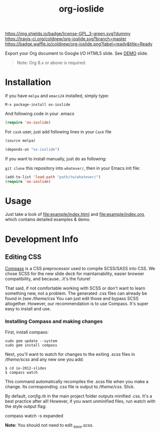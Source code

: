 #+TITLE: org-ioslide

# Badge
[[http://www.gnu.org/licenses/gpl-3.0.txt][https://img.shields.io/badge/license-GPL_3-green.svg?dummy]]
[[https://travis-ci.org/coldnew/org-ioslide][https://travis-ci.org/coldnew/org-ioslide.svg?branch=master]]
[[http://melpa.org/#/ox-ioslide][http://melpa.org/packages/ox-ioslide-badge.svg]]
[[http://stable.melpa.org/#/ox-ioslide][http://stable.melpa.org/packages/ox-ioslide-badge.svg]]
[[http://waffle.io/coldnew/org-ioslide][https://badge.waffle.io/coldnew/org-ioslide.png?label=ready&title=Ready]]

Export your Org document to Google I/O HTML5 slide.
See [[http://coldnew.github.io/slides/org-ioslide][DEMO]] slide.

#+BEGIN_QUOTE
Note: Org 8.x or above is required.
#+END_QUOTE

* Installation

If you have =melpa= and =emacs24= installed, simply type:

: M-x package-install ox-ioslide

And following code in your .emacs

#+BEGIN_SRC emacs-lisp
  (require 'ox-ioslide)
#+END_SRC

For =cask= user, just add following lines in your =Cask= file

#+BEGIN_SRC emacs-lisp
  (source melpa)

  (depends-on "ox-ioslide")
#+END_SRC

If you want to install manually, just do as following:

=git clone= this repository into =whatever/=, then in your Emacs init file:

#+BEGIN_SRC emacs-lisp
  (add-to-list 'load-path "path/to/whatever/")
  (require 'ox-ioslide)
#+END_SRC

* Usage

Just take a look of [[file:example/index.html]] and
[[file:example/index.org]], which contains detailed examples & demo.

* Development Info
** Editing CSS

[[http://compass-style.org/install/][Compass]] is a CSS preprocessor used to compile
SCSS/SASS into CSS. We chose SCSS for the new slide deck for maintainability,
easier browser compatibility, and because...it's the future!

That said, if not comfortable working with SCSS or don't want to learn something
new, not a problem. The generated .css files can already be found in
(see [[theme/css)][/theme/css]] You can just edit those and bypass SCSS altogether.
However, our recommendation is to use Compass. It's super easy to install and use.

*** Installing Compass and making changes

First, install compass:

: sudo gem update --system
: sudo gem install compass

Next, you'll want to watch for changes to the exiting .scss files in [[theme/scss][/theme/scss]]
and any new one you add:

: $ cd io-2012-slides
: $ compass watch

This command automatically recompiles the .scss file when you make a change.
Its corresponding .css file is output to [[theme/css][/theme/css]]. Slick.

By default, [[config.rb][config.rb]] in the main project folder outputs minified
.css. It's a best practice after all! However, if you want unminified files,
run watch with the style output flag:

    compass watch -s expanded

*Note:* You should not need to edit [[theme/scss/_base.scss][_base.scss]].
